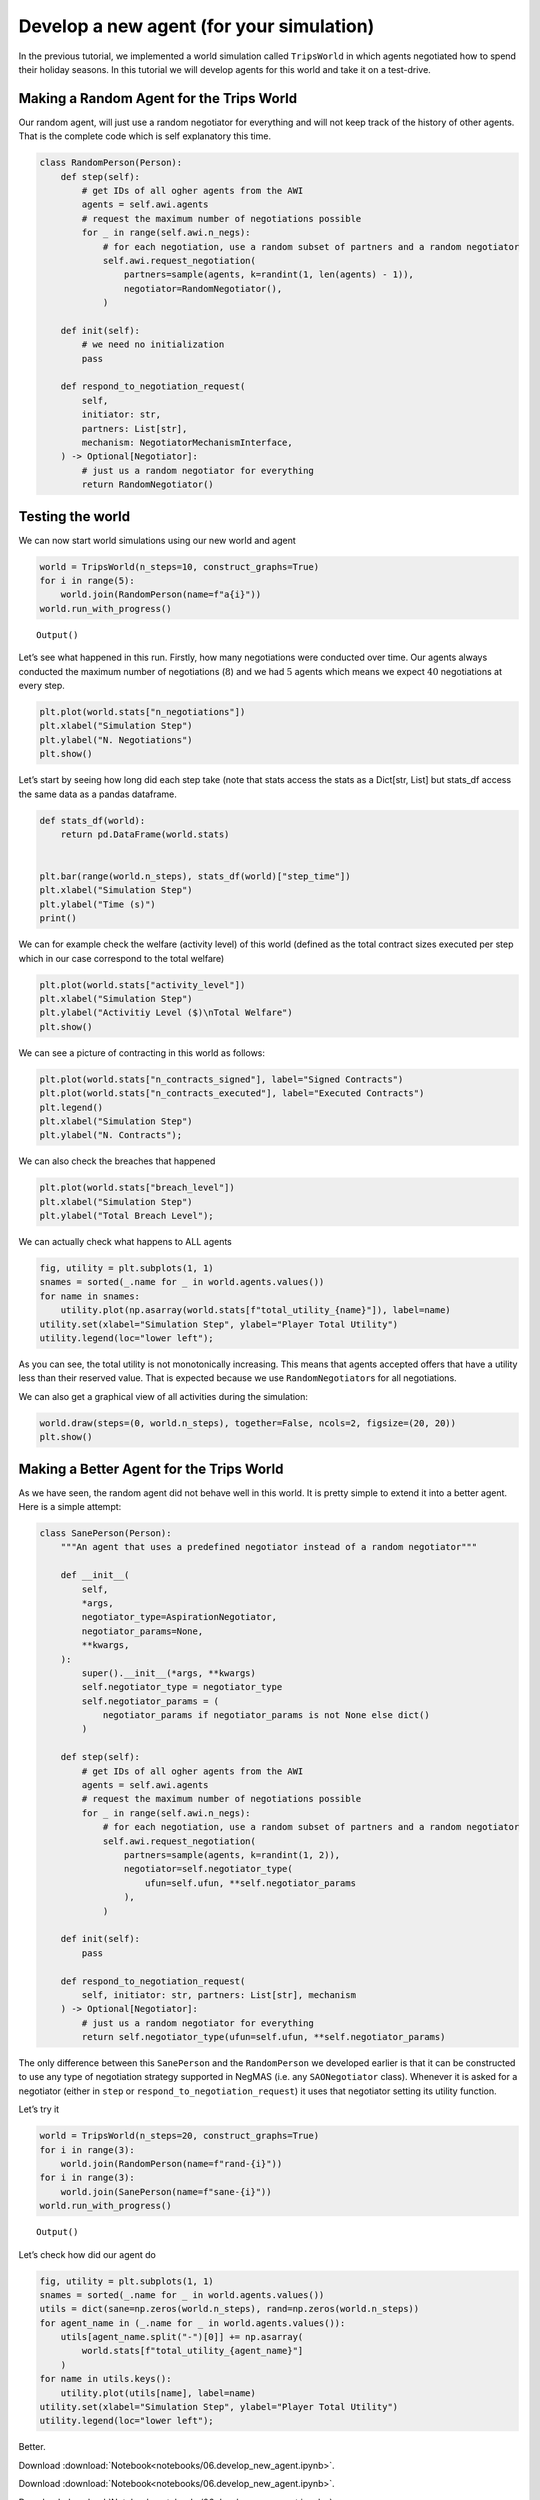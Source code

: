 Develop a new agent (for your simulation)
-----------------------------------------

In the previous tutorial, we implemented a world simulation called
``TripsWorld`` in which agents negotiated how to spend their holiday
seasons. In this tutorial we will develop agents for this world and take
it on a test-drive.

Making a Random Agent for the Trips World
~~~~~~~~~~~~~~~~~~~~~~~~~~~~~~~~~~~~~~~~~

Our random agent, will just use a random negotiator for everything and
will not keep track of the history of other agents. That is the complete
code which is self explanatory this time.

.. code:: ipython3

    class RandomPerson(Person):
        def step(self):
            # get IDs of all ogher agents from the AWI
            agents = self.awi.agents
            # request the maximum number of negotiations possible
            for _ in range(self.awi.n_negs):
                # for each negotiation, use a random subset of partners and a random negotiator
                self.awi.request_negotiation(
                    partners=sample(agents, k=randint(1, len(agents) - 1)),
                    negotiator=RandomNegotiator(),
                )

        def init(self):
            # we need no initialization
            pass

        def respond_to_negotiation_request(
            self,
            initiator: str,
            partners: List[str],
            mechanism: NegotiatorMechanismInterface,
        ) -> Optional[Negotiator]:
            # just us a random negotiator for everything
            return RandomNegotiator()

Testing the world
~~~~~~~~~~~~~~~~~

We can now start world simulations using our new world and agent

.. code:: ipython3

    world = TripsWorld(n_steps=10, construct_graphs=True)
    for i in range(5):
        world.join(RandomPerson(name=f"a{i}"))
    world.run_with_progress()



.. raw:: html

    <pre style="white-space:pre;overflow-x:auto;line-height:normal;font-family:Menlo,'DejaVu Sans Mono',consolas,'Courier New',monospace"></pre>




.. parsed-literal::

    Output()



.. raw:: html

    <pre style="white-space:pre;overflow-x:auto;line-height:normal;font-family:Menlo,'DejaVu Sans Mono',consolas,'Courier New',monospace">
    </pre>



Let’s see what happened in this run. Firstly, how many negotiations were
conducted over time. Our agents always conducted the maximum number of
negotiations (:math:`8`) and we had :math:`5` agents which means we
expect :math:`40` negotiations at every step.

.. code:: ipython3

    plt.plot(world.stats["n_negotiations"])
    plt.xlabel("Simulation Step")
    plt.ylabel("N. Negotiations")
    plt.show()



.. image:: 06.develop_new_agent_files/06.develop_new_agent_5_0.png


Let’s start by seeing how long did each step take (note that stats
access the stats as a Dict[str, List] but stats_df access the same data
as a pandas dataframe.

.. code:: ipython3

    def stats_df(world):
        return pd.DataFrame(world.stats)


    plt.bar(range(world.n_steps), stats_df(world)["step_time"])
    plt.xlabel("Simulation Step")
    plt.ylabel("Time (s)")
    print()


.. parsed-literal::





.. image:: 06.develop_new_agent_files/06.develop_new_agent_7_1.png


We can for example check the welfare (activity level) of this world
(defined as the total contract sizes executed per step which in our case
correspond to the total welfare)

.. code:: ipython3

    plt.plot(world.stats["activity_level"])
    plt.xlabel("Simulation Step")
    plt.ylabel("Activitiy Level ($)\nTotal Welfare")
    plt.show()



.. image:: 06.develop_new_agent_files/06.develop_new_agent_9_0.png


We can see a picture of contracting in this world as follows:

.. code:: ipython3

    plt.plot(world.stats["n_contracts_signed"], label="Signed Contracts")
    plt.plot(world.stats["n_contracts_executed"], label="Executed Contracts")
    plt.legend()
    plt.xlabel("Simulation Step")
    plt.ylabel("N. Contracts");



.. image:: 06.develop_new_agent_files/06.develop_new_agent_11_0.png


We can also check the breaches that happened

.. code:: ipython3

    plt.plot(world.stats["breach_level"])
    plt.xlabel("Simulation Step")
    plt.ylabel("Total Breach Level");



.. image:: 06.develop_new_agent_files/06.develop_new_agent_13_0.png


We can actually check what happens to ALL agents

.. code:: ipython3

    fig, utility = plt.subplots(1, 1)
    snames = sorted(_.name for _ in world.agents.values())
    for name in snames:
        utility.plot(np.asarray(world.stats[f"total_utility_{name}"]), label=name)
    utility.set(xlabel="Simulation Step", ylabel="Player Total Utility")
    utility.legend(loc="lower left");



.. image:: 06.develop_new_agent_files/06.develop_new_agent_15_0.png


As you can see, the total utility is not monotonically increasing. This
means that agents accepted offers that have a utility less than their
reserved value. That is expected because we use ``RandomNegotiator``\ s
for all negotiations.

We can also get a graphical view of all activities during the
simulation:

.. code:: ipython3

    world.draw(steps=(0, world.n_steps), together=False, ncols=2, figsize=(20, 20))
    plt.show()



.. image:: 06.develop_new_agent_files/06.develop_new_agent_17_0.png


Making a Better Agent for the Trips World
~~~~~~~~~~~~~~~~~~~~~~~~~~~~~~~~~~~~~~~~~

As we have seen, the random agent did not behave well in this world. It
is pretty simple to extend it into a better agent. Here is a simple
attempt:

.. code:: ipython3

    class SanePerson(Person):
        """An agent that uses a predefined negotiator instead of a random negotiator"""

        def __init__(
            self,
            *args,
            negotiator_type=AspirationNegotiator,
            negotiator_params=None,
            **kwargs,
        ):
            super().__init__(*args, **kwargs)
            self.negotiator_type = negotiator_type
            self.negotiator_params = (
                negotiator_params if negotiator_params is not None else dict()
            )

        def step(self):
            # get IDs of all ogher agents from the AWI
            agents = self.awi.agents
            # request the maximum number of negotiations possible
            for _ in range(self.awi.n_negs):
                # for each negotiation, use a random subset of partners and a random negotiator
                self.awi.request_negotiation(
                    partners=sample(agents, k=randint(1, 2)),
                    negotiator=self.negotiator_type(
                        ufun=self.ufun, **self.negotiator_params
                    ),
                )

        def init(self):
            pass

        def respond_to_negotiation_request(
            self, initiator: str, partners: List[str], mechanism
        ) -> Optional[Negotiator]:
            # just us a random negotiator for everything
            return self.negotiator_type(ufun=self.ufun, **self.negotiator_params)

The only difference between this ``SanePerson`` and the ``RandomPerson``
we developed earlier is that it can be constructed to use any type of
negotiation strategy supported in NegMAS (i.e. any ``SAONegotiator``
class). Whenever it is asked for a negotiator (either in ``step`` or
``respond_to_negotiation_request``) it uses that negotiator setting its
utility function.

Let’s try it

.. code:: ipython3

    world = TripsWorld(n_steps=20, construct_graphs=True)
    for i in range(3):
        world.join(RandomPerson(name=f"rand-{i}"))
    for i in range(3):
        world.join(SanePerson(name=f"sane-{i}"))
    world.run_with_progress()



.. raw:: html

    <pre style="white-space:pre;overflow-x:auto;line-height:normal;font-family:Menlo,'DejaVu Sans Mono',consolas,'Courier New',monospace"></pre>




.. parsed-literal::

    Output()



.. raw:: html

    <pre style="white-space:pre;overflow-x:auto;line-height:normal;font-family:Menlo,'DejaVu Sans Mono',consolas,'Courier New',monospace">
    </pre>



Let’s check how did our agent do

.. code:: ipython3

    fig, utility = plt.subplots(1, 1)
    snames = sorted(_.name for _ in world.agents.values())
    utils = dict(sane=np.zeros(world.n_steps), rand=np.zeros(world.n_steps))
    for agent_name in (_.name for _ in world.agents.values()):
        utils[agent_name.split("-")[0]] += np.asarray(
            world.stats[f"total_utility_{agent_name}"]
        )
    for name in utils.keys():
        utility.plot(utils[name], label=name)
    utility.set(xlabel="Simulation Step", ylabel="Player Total Utility")
    utility.legend(loc="lower left");



.. image:: 06.develop_new_agent_files/06.develop_new_agent_23_0.png


Better.



Download :download:`Notebook<notebooks/06.develop_new_agent.ipynb>`.


Download :download:`Notebook<notebooks/06.develop_new_agent.ipynb>`.


Download :download:`Notebook<notebooks/06.develop_new_agent.ipynb>`.
